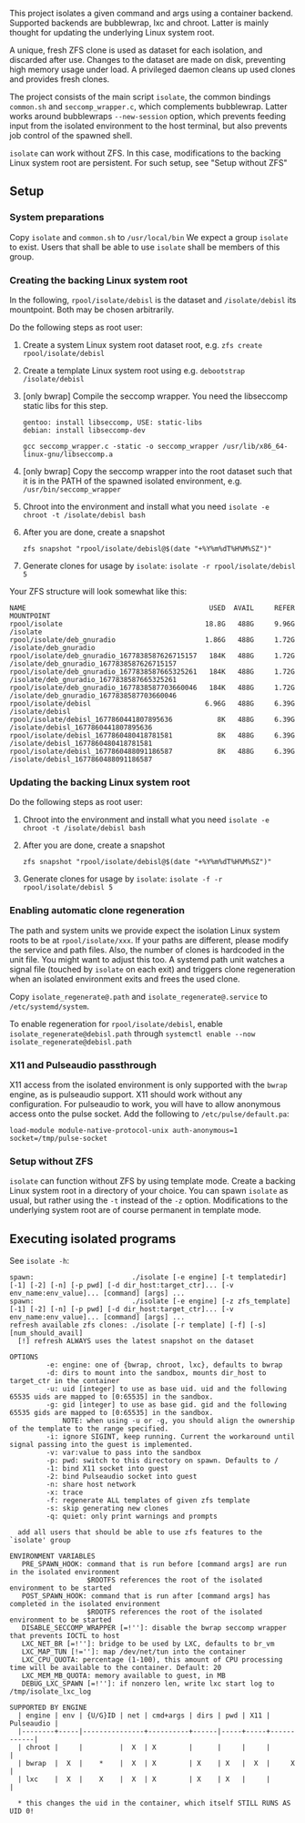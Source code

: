 #+html:<p align="center"><img src="assets/isolate.png" /></p>
This project isolates a given command and args using a container backend.
Supported backends are bubblewrap, lxc and chroot.
Latter is mainly thought for updating the underlying Linux system root.

A unique, fresh ZFS clone is used as dataset for each isolation, and discarded after use.
Changes to the dataset are made on disk, preventing high memory usage under load.
A privileged daemon cleans up used clones and provides fresh clones.

The project consists of the main script =isolate=, the common bindings =common.sh= and =seccomp_wrapper.c=, which complements bubblewrap.
Latter works around bubblewraps =--new-session= option, which prevents feeding input from the isolated environment to the host terminal, but also prevents job control of the spawned shell.

=isolate= can work without ZFS.
In this case, modifications to the backing Linux system root are persistent.
For such setup, see "Setup without ZFS"

** Setup
*** System preparations
Copy =isolate= and =common.sh= to =/usr/local/bin=
We expect a group =isolate= to exist. Users that shall be able to use =isolate= shall be members of this group.

*** Creating the backing Linux system root
In the following, =rpool/isolate/debisl= is the dataset and =/isolate/debisl= its mountpoint. Both may be chosen arbitrarily.

Do the following steps as root user:
1. Create a system Linux system root dataset root, e.g. =zfs create rpool/isolate/debisl=
2. Create a template Linux system root using e.g. =debootstrap /isolate/debisl=
3. [only bwrap] Compile the seccomp wrapper. You need the libseccomp static libs for this step.
  #+BEGIN_SRC
  gentoo: install libseccomp, USE: static-libs
  debian: install libseccomp-dev

  gcc seccomp_wrapper.c -static -o seccomp_wrapper /usr/lib/x86_64-linux-gnu/libseccomp.a
  #+END_SRC
4. [only bwrap] Copy the seccomp wrapper into the root dataset such that it is in the PATH of the spawned isolated environment, e.g. =/usr/bin/seccomp_wrapper=
5. Chroot into the environment and install what you need =isolate -e chroot -t /isolate/debisl bash=
6. After you are done, create a snapshot
  #+BEGIN_SRC
  zfs snapshot "rpool/isolate/debisl@$(date "+%Y%m%dT%H%M%SZ")"
  #+END_SRC
7. Generate clones for usage by =isolate=: =isolate -r rpool/isolate/debisl 5=

Your ZFS structure will look somewhat like this:
#+BEGIN_SRC
NAME                                             USED  AVAIL     REFER  MOUNTPOINT
rpool/isolate                                   18.8G   488G     9.96G  /isolate
rpool/isolate/deb_gnuradio                      1.86G   488G     1.72G  /isolate/deb_gnuradio
rpool/isolate/deb_gnuradio_1677838587626715157   184K   488G     1.72G  /isolate/deb_gnuradio_1677838587626715157
rpool/isolate/deb_gnuradio_1677838587665325261   184K   488G     1.72G  /isolate/deb_gnuradio_1677838587665325261
rpool/isolate/deb_gnuradio_1677838587703660046   184K   488G     1.72G  /isolate/deb_gnuradio_1677838587703660046
rpool/isolate/debisl                            6.96G   488G     6.39G  /isolate/debisl
rpool/isolate/debisl_1677860441807895636           8K   488G     6.39G  /isolate/debisl_1677860441807895636
rpool/isolate/debisl_1677860480418781581           8K   488G     6.39G  /isolate/debisl_1677860480418781581
rpool/isolate/debisl_1677860488091186587           8K   488G     6.39G  /isolate/debisl_1677860488091186587
#+END_SRC
*** Updating the backing Linux system root

Do the following steps as root user:
1) Chroot into the environment and install what you need =isolate -e chroot -t /isolate/debisl bash=
2) After you are done, create a snapshot
  #+BEGIN_SRC
  zfs snapshot "rpool/isolate/debisl@$(date "+%Y%m%dT%H%M%SZ")"
  #+END_SRC
3) Generate clones for usage by =isolate=: =isolate -f -r rpool/isolate/debisl 5=

*** Enabling automatic clone regeneration
The path and system units we provide expect the isolation Linux system roots to be at =rpool/isolate/xxx=.
If your paths are different, please modify the service and path files.
Also, the number of clones is hardcoded in the unit file. You might want to adjust this too.
A systemd path unit watches a signal file (touched by =isolate= on each exit) and triggers clone regeneration when an isolated environment exits and frees the used clone.

Copy =isolate_regenerate@.path= and =isolate_regenerate@.service= to =/etc/systemd/system=.

To enable regeneration for =rpool/isolate/debisl=, enable =isolate_regenerate@debisl.path= through =systemctl enable --now isolate_regenerate@debisl.path=

*** X11 and Pulseaudio passthrough
X11 access from the isolated environment is only supported with the =bwrap= engine, as is pulseaudio support.
X11 should work without any configuration.
For pulseaudio to work, you will have to allow anonymous access onto the pulse socket.
Add the following to =/etc/pulse/default.pa=:
#+BEGIN_SRC
  load-module module-native-protocol-unix auth-anonymous=1 socket=/tmp/pulse-socket
#+END_SRC

*** Setup without ZFS
=isolate= can function without ZFS by using template mode.
Create a backing Linux system root in a directory of your choice.
You can spawn =isolate= as usual, but rather using the =-t= instead of the =-z= option.
Modifications to the underlying system root are of course permanent in template mode.

** Executing isolated programs
See =isolate -h=:

#+BEGIN_SRC
spawn:                        ./isolate [-e engine] [-t templatedir] [-1] [-2] [-n] [-p pwd] [-d dir_host:target_ctr]... [-v env_name:env_value]... [command] [args] ...
spawn:                        ./isolate [-e engine] [-z zfs_template] [-1] [-2] [-n] [-p pwd] [-d dir_host:target_ctr]... [-v env_name:env_value]... [command] [args] ...
refresh available zfs clones: ./isolate [-r template] [-f] [-s] [num_should_avail]
  [!] refresh ALWAYS uses the latest snapshot on the dataset

OPTIONS
         -e: engine: one of {bwrap, chroot, lxc}, defaults to bwrap
         -d: dirs to mount into the sandbox, mounts dir_host to target_ctr in the container
         -u: uid [integer] to use as base uid. uid and the following 65535 uids are mapped to [0:65535] in the sandbox.
         -g: gid [integer] to use as base gid. gid and the following 65535 gids are mapped to [0:65535] in the sandbox.
             NOTE: when using -u or -g, you should align the ownership of the template to the range specified.
         -i: ignore SIGINT, keep running. Current the workaround until signal passing into the guest is implemented.
         -v: var:value to pass into the sandbox
         -p: pwd: switch to this directory on spawn. Defaults to /
         -1: bind X11 socket into guest
         -2: bind Pulseaudio socket into guest
         -n: share host network
         -x: trace
         -f: regenerate ALL templates of given zfs template
         -s: skip generating new clones
         -q: quiet: only print warnings and prompts

  add all users that should be able to use zfs features to the `isolate' group

ENVIRONMENT VARIABLES
   PRE_SPAWN_HOOK: command that is run before [command args] are run in the isolated environment
                   $ROOTFS references the root of the isolated environment to be started
   POST_SPAWN_HOOK: command that is run after [command args] has completed in the isolated environment
                   $ROOTFS references the root of the isolated environment to be started
   DISABLE_SECCOMP_WRAPPER [=!'']: disable the bwrap seccomp wrapper that prevents IOCTL to host
   LXC_NET_BR [=!'']: bridge to be used by LXC, defaults to br_vm
   LXC_MAP_TUN [!='']: map /dev/net/tun into the container
   LXC_CPU_QUOTA: percentage (1-100), this amount of CPU processing time will be available to the container. Default: 20
   LXC_MEM_MB_QUOTA: memory available to guest, in MB
   DEBUG_LXC_SPAWN [=!'']: if nonzero len, write lxc start log to /tmp/isolate_lxc_log

SUPPORTED BY ENGINE
  | engine | env | {U/G}ID | net | cmd+args | dirs | pwd | X11 | Pulseaudio |
  |--------+-----|---------------+----------+------|-----+-----+------------|
  | chroot |     |         |  X  | X        |      |     |     |            |
  | bwrap  |  X  |    *    |  X  | X        | X    | X   |  X  |     X      |
  | lxc    |  X  |    X    |  X  | X        | X    | X   |     |            |

  * this changes the uid in the container, which itself STILL RUNS AS UID 0!
#+END_SRC
